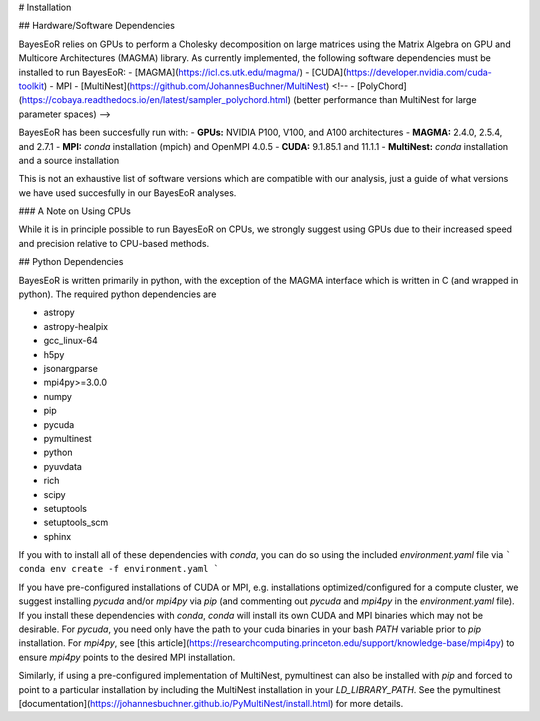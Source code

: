 # Installation

## Hardware/Software Dependencies

BayesEoR relies on GPUs to perform a Cholesky decomposition on large matrices using the Matrix Algebra on GPU and Multicore Architectures (MAGMA) library. As currently implemented, the following software dependencies must be installed to run BayesEoR:
- [MAGMA](https://icl.cs.utk.edu/magma/)
- [CUDA](https://developer.nvidia.com/cuda-toolkit)
- MPI
- [MultiNest](https://github.com/JohannesBuchner/MultiNest)
<!-- - [PolyChord](https://cobaya.readthedocs.io/en/latest/sampler_polychord.html) (better performance than MultiNest for large parameter spaces) -->

BayesEoR has been succesfully run with:
- **GPUs:** NVIDIA P100, V100, and A100 architectures
- **MAGMA:** 2.4.0, 2.5.4, and 2.7.1
- **MPI:** `conda` installation (mpich) and OpenMPI 4.0.5
- **CUDA:** 9.1.85.1 and 11.1.1
- **MultiNest:** `conda` installation and a source installation

This is not an exhaustive list of software versions which are compatible with our analysis, just a guide of what versions we have used succesfully in our BayesEoR analyses.

### A Note on Using CPUs

While it is in principle possible to run BayesEoR on CPUs, we strongly suggest using GPUs due to their increased speed and precision relative to CPU-based methods.



## Python Dependencies

BayesEoR is written primarily in python, with the exception of the MAGMA interface which is written in C (and wrapped in python). The required python dependencies are

- astropy
- astropy-healpix
- gcc_linux-64
- h5py
- jsonargparse
- mpi4py>=3.0.0
- numpy
- pip
- pycuda
- pymultinest
- python
- pyuvdata
- rich
- scipy
- setuptools
- setuptools_scm
- sphinx

If you with to install all of these dependencies with `conda`, you can do so using the included `environment.yaml` file via
```
conda env create -f environment.yaml
```

If you have pre-configured installations of CUDA or MPI, e.g. installations optimized/configured for a compute cluster, we suggest installing `pycuda` and/or `mpi4py` via `pip` (and commenting out `pycuda` and `mpi4py` in the `environment.yaml` file).  If you install these dependencies with `conda`, `conda` will install its own CUDA and MPI binaries which may not be desirable.  For `pycuda`, you need only have the path to your cuda binaries in your bash `PATH` variable prior to `pip` installation.  For `mpi4py`, see [this article](https://researchcomputing.princeton.edu/support/knowledge-base/mpi4py) to ensure `mpi4py` points to the desired MPI installation.

Similarly, if using a pre-configured implementation of MultiNest, pymultinest can also be installed with `pip` and forced to point to a particular installation by including the MultiNest installation in your `LD_LIBRARY_PATH`.  See the pymultinest [documentation](https://johannesbuchner.github.io/PyMultiNest/install.html) for more details.